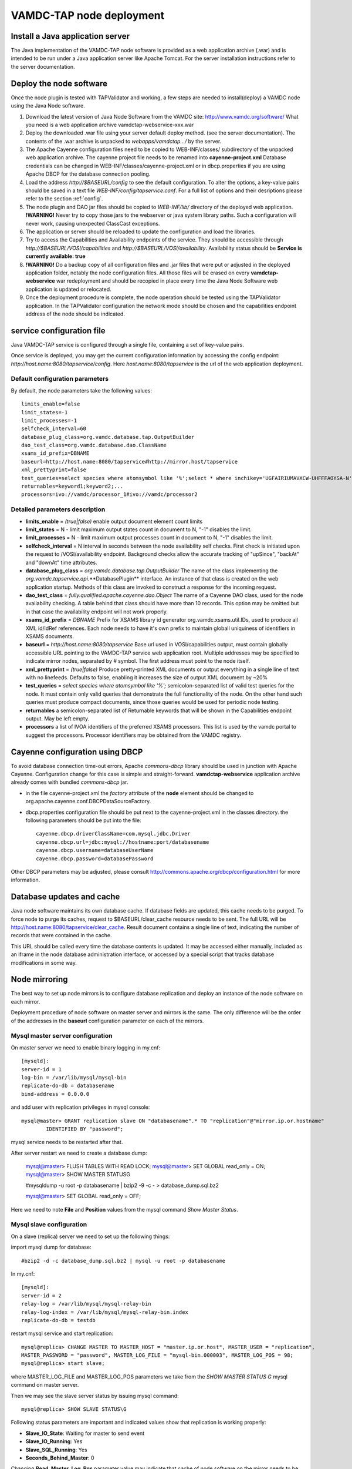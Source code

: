 .. _deploy:

VAMDC-TAP node deployment
==============================


Install a Java application server
---------------------------------

The Java implementation of the VAMDC-TAP node software is provided as a web application archive (.war) 
and is intended to be run under a Java application server like Apache Tomcat.
For the server installation instructions refer to the server documentation.


Deploy the node software
-------------------------

Once the node plugin is tested with TAPValidator and working,
a few steps are needed to install(deploy) a VAMDC node using the Java Node software.

#.      Download the latest version of Java Node Software from the VAMDC site: http://www.vamdc.org/software/
	What you need is a web application archive vamdctap-webservice-xxx.war

#.	Deploy the downloaded .war file using your server default deploy method. 
	(see the server documentation).
	The contents of the .war archive is unpacked to *webapps/vamdctap.../* by the server.

#.	The Apache Cayenne configuration files need to be copied to WEB-INF/classes/
	subdirectory of the unpacked web application archive.
	The cayenne project file needs to be renamed into **cayenne-project.xml**
	Database credentials can be changed in WEB-INF/classes/cayenne-project.xml 
	or in dbcp.properties if you are using Apache DBCP for the database connection pooling.

#.	Load the address *http://$BASEURL/config* to see the default configuration.
	To alter the options, a key-value pairs should be saved in a 
	text file *WEB-INF/config/tapservice.conf*.
	For a full list of options and their desriptions please refer to the section :ref:`config`.
	
#.	The node plugin and DAO jar files should be copied to *WEB-INF/lib/* directory 
	of the deployed web application.
	**!WARNING!** Never try to copy those jars to the webserver or java system library paths.
	Such a configuration will never work, causing unexpected ClassCast exceptions.
	
#.	The application or server should be reloaded to update the configuration and load the libraries.
	
#.	Try to access the Capabilities and Availability endpoints of the service.
	They should be accessible through *http://$BASEURL/VOSI/capabilities* and 
	*http://$BASEURL/VOSI/availability*. Availability status should be
	**Service is currently available: true**	

#.	**!WARNING!** Do a backup copy of all configuration files and .jar files that were put or adjusted 
	in the deployed application folder, notably the node configuration files.
	All those files will be erased on every **vamdctap-webservice** war redeployment 
	and should be recopied in place every time the Java Node Software web application
	is updated or relocated.

#.	Once the deployment procedure is complete, the node operation 
	should be tested using the TAPValidator application.
	In the TAPValidator configuration the network mode should be chosen and the capabilities endpoint
	address of the node should be indicated.

	
.. _config:
	
service configuration file
----------------------------------------

Java VAMDC-TAP service is configured through a single file, containing a set of key-value pairs.

Once service is deployed, you may get the current configuration information 
by accessing the config endpoint:
*http://host.name:8080/tapservice/config*. Here *host.name:8080/tapservice*
is the url of the web application deployment.


Default configuration parameters
++++++++++++++++++++++++++++++++++++++++++

By default, the node parameters take the following values::

	limits_enable=false
	limit_states=-1
	limit_processes=-1
	selfcheck_interval=60
	database_plug_class=org.vamdc.database.tap.OutputBuilder
	dao_test_class=org.vamdc.database.dao.ClassName
	xsams_id_prefix=DBNAME
	baseurl=http://host.name:8080/tapservice#http://mirror.host/tapservice
	xml_prettyprint=false
	test_queries=select species where atomsymbol like '%';select * where inchikey='UGFAIRIUMAVXCW-UHFFFAOYSA-N'
	returnables=keyword1;keyword2;...
	processors=ivo://vamdc/processor_1#ivo://vamdc/processor2


Detailed parameters description
++++++++++++++++++++++++++++++++++++++++++

*	**limits_enable** = *(true|false)* enable output document element count limits

*	**limit_states** = N - limit maximum output states count in document to N, "-1" disables the limit.

*	**limit_processes** = N - limit maximum output processes count in document to N, "-1" disables the limit.


*	**selfcheck_interval** = N interval in seconds between the node availability self checks.
	First check is initiated upon the request to /VOSI/availability endpoint.
	Background checks allow the accurate tracking 
	of "upSince", "backAt" and "downAt" time attributes.


*	**database_plug_class** = *org.vamdc.database.tap.OutputBuilder*
	The name of the class implementing the *org.vamdc.tapservice.api*.**DatabasePlugin** interface.
	An instance of that class is created on the web application startup.
	Methods of this class are invoked to construct a response for the incoming request.

*	**dao_test_class** = *fully.qualified.apache.cayenne.dao.Object*
	The name of a Cayenne DAO class, used for the node availability checking.
	A table behind that class should have more than 10 records.
	This option may be omitted but in that case the availability endpoint will not work properly.

*	**xsams_id_prefix** = *DBNAME*
	Prefix for XSAMS library id generator org.vamdc.xsams.util.IDs, used to produce all XML 
	id/idRef references. Each node needs to have it's own prefix to maintain globall uniquiness
	of identifiers in XSAMS documents.

*	**baseurl** = *http://host.name:8080/tapservice*
	Base url used in VOSI/capabilities output, must contain globally accessible URL 
	pointing to the VAMDC-TAP service web application root. 
	Multiple addresses may be specified to indicate mirror nodes, separated by *#* symbol.
	The first address must point to the node itself.

*	**xml_prettyprint** = *(true|false)*
	Produce pretty-printed XML documents or output everything in a single line of text with no linefeeds.
	Defaults to false, enabling it increases the size of output XML document by ~20%

	
*	**test_queries** = *select species where atomsymbol like '%';*
	semicolon-separated list of valid test queries for the node.
	It must contain only valid queries that demonstrate the full functionality of the node.
	On the other hand such queries must produce compact documents, since those queries would be used 
	for periodic node testing.
	
*	**returnables** a semicolon-separated list of Returnable keywords that will be shown in the
	Capabilities endpoint output. May be left empty.

*	**processors** a list of IVOA identifiers of the preferred XSAMS processors.
	This list is used by the vamdc portal to suggest the processors.
	Processor identifiers may be obtained from the VAMDC registry.

Cayenne configuration using DBCP
------------------------------------

To avoid database connection time-out errors, Apache *commons-dbcp* library should be used in 
junction with Apache Cayenne. Configuration change for this case is simple and straight-forward.
**vamdctap-webservice** application archive already comes with bundled *commons-dbcp* jar.

* 	in the file cayenne-project.xml the *factory* attribute of the **node** element should be changed 
	to org.apache.cayenne.conf.DBCPDataSourceFactory.
	
* 	dbcp.properties configuration file should be put next to 
	the cayenne-project.xml in the classes directory.
	the following parameters should be put into the file::
	
	 cayenne.dbcp.driverClassName=com.mysql.jdbc.Driver
	 cayenne.dbcp.url=jdbc:mysql://hostname:port/databasename
	 cayenne.dbcp.username=databaseUserName
	 cayenne.dbcp.password=databasePassword

Other DBCP parameters may be adjusted, 
please consult http://commons.apache.org/dbcp/configuration.html for more information.



Database updates and cache
----------------------------

Java node software maintains its own database cache. 
If database fields are updated, this cache needs to be purged. 
To force node to purge its caches, request to $BASEURL/clear_cache resource needs to be sent.
The full URL will be http://host.name:8080/tapservice/clear_cache. 
Result document contains a single line of text, indicating the number 
of records that were contained in the cache.

This URL should be called every time the database contents is updated.
It may be accessed either manually, included as an iframe in the node 
database administration interface, or accessed by
a special script that tracks database modifications in some way.


Node mirroring
----------------------

The best way to set up node mirrors is to configure database replication and deploy
an instance of the node software on each mirror.

Deployment procedure of node software on master server and mirrors is the same.
The only difference will be the order of the addresses in the **baseurl** 
configuration parameter on each of the mirrors. 

Mysql master server configuration
+++++++++++++++++++++++++++++++++++++

On master server we need to enable binary logging in my.cnf::

	[mysqld]:
	server-id = 1
	log-bin = /var/lib/mysql/mysql-bin
	replicate-do-db = databasename
	bind-address = 0.0.0.0
	
and add user with replication privileges in mysql console::
	
	mysql@master> GRANT replication slave ON "databasename".* TO "replication"@"mirror.ip.or.hostname" 
		IDENTIFIED BY "password";

mysql service needs to be restarted after that.

After server restart we need to create a database dump:

	mysql@master> FLUSH TABLES WITH READ LOCK;
	mysql@master> SET GLOBAL read_only = ON;
	mysql@master> SHOW MASTER STATUS\G
	
	#mysqldump -u root -p databasename  | bzip2 -9 -c - > database_dump.sql.bz2

	mysql@master> SET GLOBAL read_only = OFF;

Here we need to note **File** and **Position** values from the mysql command *Show Master Status*.



Mysql slave configuration
+++++++++++++++++++++++++++

On a slave (replica) server we need to set up the following things:


import mysql dump for database::

	#bzip2 -d -c database_dump.sql.bz2 | mysql -u root -p databasename

In my.cnf::

	[mysqld]:
	server-id = 2
	relay-log = /var/lib/mysql/mysql-relay-bin
	relay-log-index = /var/lib/mysql/mysql-relay-bin.index
	replicate-do-db = testdb
	
restart mysql service and start replication::
	
	mysql@replica> CHANGE MASTER TO MASTER_HOST = "master.ip.or.host", MASTER_USER = "replication", 
	MASTER_PASSWORD = "password", MASTER_LOG_FILE = "mysql-bin.000003", MASTER_LOG_POS = 98;
	mysql@replica> start slave;

where MASTER_LOG_FILE and MASTER_LOG_POS parameters we take from the *SHOW MASTER STATUS \G* 
mysql command on master server.

Then we may see the slave server status by issuing mysql command::
	
	mysql@replica> SHOW SLAVE STATUS\G
	
Following status parameters are important and indicated values show that replication is working properly:

*	**Slave_IO_State**: Waiting for master to send event
*	**Slave_IO_Running**: Yes
*	**Slave_SQL_Running**: Yes
*	**Seconds_Behind_Master**: 0

Changing **Read_Master_Log_Pos** parameter value may indicate that cache of node software on the mirror 
needs to be purged. A script can be set up to track this parameter, if no other mean of cache invalidation is
used.

In detail mysql replication is described in the official manual:
	http://dev.mysql.com/doc/refman/5.5/en/replication.html
	
	
Node registration
--------------------------

To update the node registration to include the mirror nodes,
two steps are needed:

*	In the configuration of the main node and all mirrors the
	**baseurl** parameter should be set up to include the node and mirrors, 
	separated with hash (#) symbol.
	On mirror nodes, the url of the mirror itself should be the first in that list.
	Java node web application should be reloaded to update the configuration.

*	Registry record of the node should be updated with new Capabilities including new mirror.


In any case for the registry update please contact the VAMDC registry 
maintainer via support@vamdc.org.



